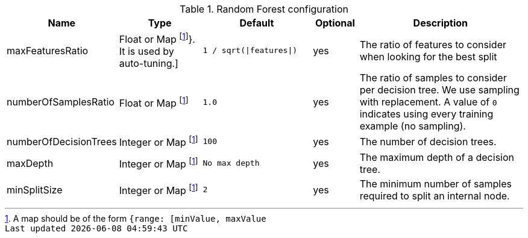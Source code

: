 .Random Forest configuration
[opts="header",cols="3,4,5m,2,8"]
|===
| Name                    | Type                                 | Default                     | Optional | Description
| maxFeaturesRatio        | Float or Map footnote:range[A map should be of the form `{range: [minValue, maxValue]}`. It is used by auto-tuning.]
                                                                 | `1 / sqrt(\|features\|)`    | yes      | The ratio of features to consider when looking for the best split
| numberOfSamplesRatio    | Float or Map footnote:range[]        | 1.0                         | yes      | The ratio of samples to consider per decision tree. We use sampling with replacement. A value of `0` indicates using every training example (no sampling).
| numberOfDecisionTrees   | Integer or Map footnote:range[]      | 100                         | yes      | The number of decision trees.
| maxDepth                | Integer or Map footnote:range[]      | No max depth                | yes      | The maximum depth of a decision tree.
| minSplitSize            | Integer or Map footnote:range[]      | 2                           | yes      | The minimum number of samples required to split an internal node.
|===

